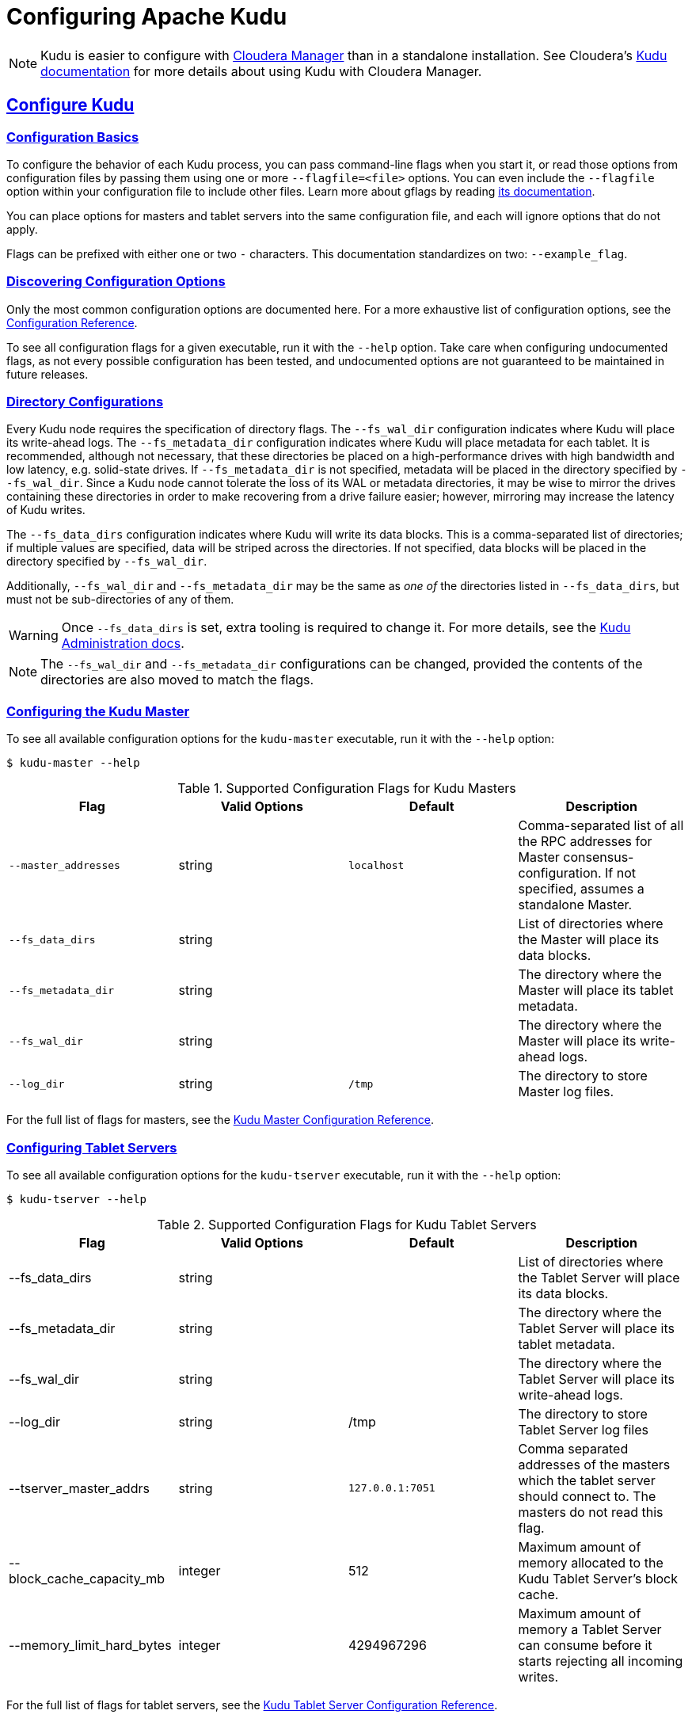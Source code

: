 // Licensed to the Apache Software Foundation (ASF) under one
// or more contributor license agreements.  See the NOTICE file
// distributed with this work for additional information
// regarding copyright ownership.  The ASF licenses this file
// to you under the Apache License, Version 2.0 (the
// "License"); you may not use this file except in compliance
// with the License.  You may obtain a copy of the License at
//
//   http://www.apache.org/licenses/LICENSE-2.0
//
// Unless required by applicable law or agreed to in writing,
// software distributed under the License is distributed on an
// "AS IS" BASIS, WITHOUT WARRANTIES OR CONDITIONS OF ANY
// KIND, either express or implied.  See the License for the
// specific language governing permissions and limitations
// under the License.

[[configuration]]
= Configuring Apache Kudu

:author: Kudu Team
:imagesdir: ./images
:icons: font
:toc: left
:toclevels: 3
:doctype: book
:backend: html5
:sectlinks:
:experimental:

NOTE: Kudu is easier to configure with link:http://www.cloudera.com/content/www/en-us/products/cloudera-manager.html[Cloudera Manager]
than in a standalone installation. See Cloudera's
link:http://www.cloudera.com/documentation/kudu/latest/topics/kudu_installation.html[Kudu documentation]
for more details about using Kudu with Cloudera Manager.

== Configure Kudu

=== Configuration Basics
To configure the behavior of each Kudu process, you can pass command-line flags when
you start it, or read those options from configuration files by passing them using
one or more `--flagfile=<file>` options. You can even include the
`--flagfile` option within your configuration file to include other files. Learn more about gflags
by reading link:https://gflags.github.io/gflags/[its documentation].

You can place options for masters and tablet servers into the same configuration
file, and each will ignore options that do not apply.

Flags can be prefixed with either one or two `-` characters. This
documentation standardizes on two: `--example_flag`.

=== Discovering Configuration Options
Only the most common configuration options are documented here. For a more exhaustive
list of configuration options, see the link:configuration_reference.html[Configuration Reference].

To see all configuration flags for a given executable, run it with the `--help` option.
Take care when configuring undocumented flags, as not every possible
configuration has been tested, and undocumented options are not guaranteed to be
maintained in future releases.

[[directory_configuration]]
=== Directory Configurations
Every Kudu node requires the specification of directory flags. The
`--fs_wal_dir` configuration indicates where Kudu will place its write-ahead
logs. The `--fs_metadata_dir` configuration indicates where Kudu will place
metadata for each tablet. It is recommended, although not necessary, that these
directories be placed on a high-performance drives with high bandwidth and low
latency, e.g. solid-state drives. If `--fs_metadata_dir` is not specified,
metadata will be placed in the directory specified by `--fs_wal_dir`. Since
a Kudu node cannot tolerate the loss of its WAL or metadata directories, it
may be wise to mirror the drives containing these directories in order to
make recovering from a drive failure easier; however, mirroring may increase
the latency of Kudu writes.

The `--fs_data_dirs` configuration indicates where Kudu will write its data
blocks. This is a comma-separated list of directories; if multiple values are
specified, data will be striped across the directories. If not specified, data
blocks will be placed in the directory specified by `--fs_wal_dir`.

Additionally, `--fs_wal_dir` and `--fs_metadata_dir` may be the same as _one
of_ the directories listed in `--fs_data_dirs`, but must not be sub-directories
of any of them.

WARNING: Once `--fs_data_dirs` is set, extra tooling is required to change it.
For more details, see the link:administration.html#change_dir_config[Kudu
Administration docs].

NOTE: The `--fs_wal_dir` and `--fs_metadata_dir` configurations can be changed,
provided the contents of the directories are also moved to match the flags.

=== Configuring the Kudu Master
To see all available configuration options for the `kudu-master` executable, run it
with the `--help` option:
----
$ kudu-master --help
----

[cols="m,d,m,d"]
.Supported Configuration Flags for Kudu Masters
|===
| Flag      | Valid Options     | Default     | Description

|--master_addresses | string | localhost |  Comma-separated list of all the RPC
addresses for Master consensus-configuration. If not specified, assumes a standalone Master.
|--fs_data_dirs | string | | List of directories where the Master will place its data blocks.
|--fs_metadata_dir | string | | The directory where the Master will place its tablet metadata.
|--fs_wal_dir | string | | The directory where the Master will place its write-ahead logs.
|--log_dir | string | /tmp | The directory to store Master log files.
|===

For the full list of flags for masters, see the
link:configuration_reference.html#kudu-master_supported[Kudu Master Configuration Reference].

=== Configuring Tablet Servers
To see all available configuration options for the `kudu-tserver` executable,
run it with the `--help` option:
----
$ kudu-tserver --help
----

.Supported Configuration Flags for Kudu Tablet Servers
|===
| Flag      | Valid Options     | Default     | Description

|--fs_data_dirs | string |  | List of directories where the Tablet Server will place its data blocks.
|--fs_metadata_dir | string |  | The directory where the Tablet Server will place its tablet metadata.
|--fs_wal_dir | string | | The directory where the Tablet Server will place its write-ahead logs.
|--log_dir | string | /tmp | The directory to store Tablet Server log files
|--tserver_master_addrs | string | `127.0.0.1:7051` |  Comma separated
addresses of the masters which the tablet server should connect to. The masters
do not read this flag.
|--block_cache_capacity_mb | integer | 512 | Maximum amount of memory allocated to the Kudu Tablet Server's block cache.
|--memory_limit_hard_bytes | integer | 4294967296 | Maximum amount of memory a Tablet Server can consume before it starts rejecting all incoming writes.
|===

For the full list of flags for tablet servers, see the
link:configuration_reference.html#kudu-tserver_supported[Kudu Tablet Server Configuration Reference].


== Next Steps
- link:quickstart.html[Get Started With Kudu]
- link:developing.html[Developing Applications With Kudu]

